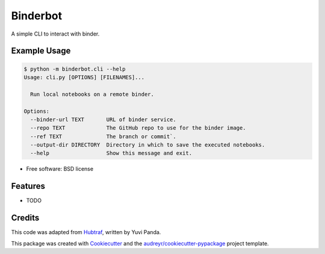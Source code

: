 =========
Binderbot
=========


.. image:: https://img.shields.io/pypi/v/binderbot.svg
        :target: https://pypi.python.org/pypi/binderbot

.. image:: https://travis-ci.org/pangeo-gallery/binderbot.svg?branch=master
    :target: https://travis-ci.org/pangeo-gallery/binderbot

.. image:: https://readthedocs.org/projects/binderbot/badge/?version=latest
        :target: https://binderbot.readthedocs.io/en/latest/?badge=latest
        :alt: Documentation Status

.. image:: https://img.shields.io/github/license/pangeo-gallery/binderbot   :alt: GitHub


A simple CLI to interact with binder.

Example Usage
-------------

.. code-block::

   $ python -m binderbot.cli --help
   Usage: cli.py [OPTIONS] [FILENAMES]...

     Run local notebooks on a remote binder.

   Options:
     --binder-url TEXT       URL of binder service.
     --repo TEXT             The GitHub repo to use for the binder image.
     --ref TEXT              The branch or commit`.
     --output-dir DIRECTORY  Directory in which to save the executed notebooks.
     --help                  Show this message and exit.


* Free software: BSD license

Features
--------

* TODO

Credits
-------

This code was adapted from Hubtraf_, written by Yuvi Panda.

This package was created with Cookiecutter_ and the `audreyr/cookiecutter-pypackage`_ project template.

.. _Cookiecutter: https://github.com/audreyr/cookiecutter
.. _`audreyr/cookiecutter-pypackage`: https://github.com/audreyr/cookiecutter-pypackage
.. _Hubtraf: https://github.com/yuvipanda/hubtraf
